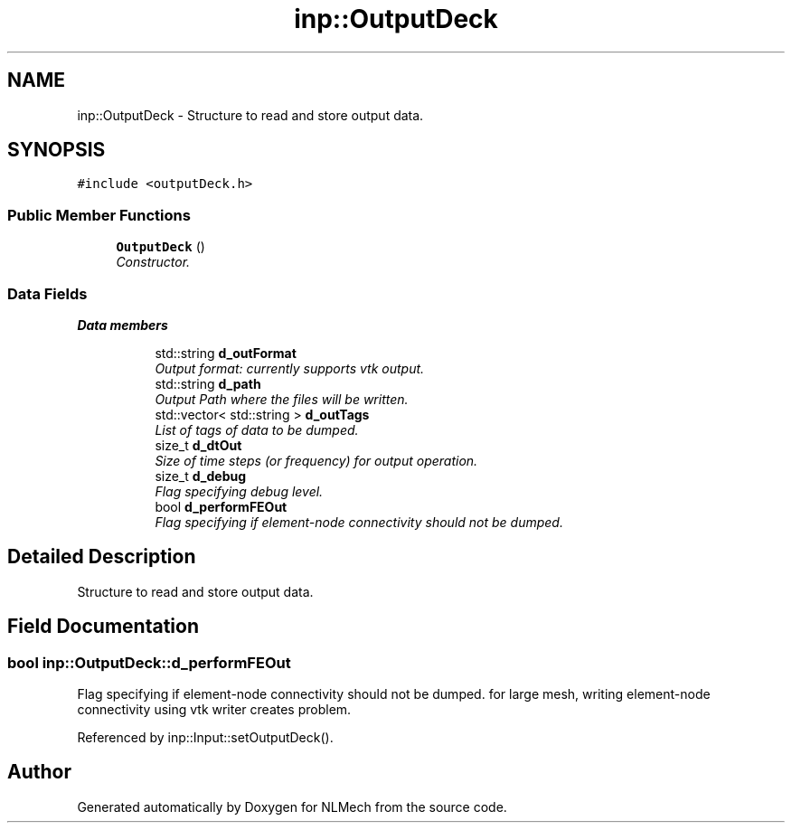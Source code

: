 .TH "inp::OutputDeck" 3 "Thu Apr 4 2019" "NLMech" \" -*- nroff -*-
.ad l
.nh
.SH NAME
inp::OutputDeck \- Structure to read and store output data\&.  

.SH SYNOPSIS
.br
.PP
.PP
\fC#include <outputDeck\&.h>\fP
.SS "Public Member Functions"

.in +1c
.ti -1c
.RI "\fBOutputDeck\fP ()"
.br
.RI "\fIConstructor\&. \fP"
.in -1c
.SS "Data Fields"

.PP
.RI "\fBData members\fP"
.br

.in +1c
.in +1c
.ti -1c
.RI "std::string \fBd_outFormat\fP"
.br
.RI "\fIOutput format: currently supports vtk output\&. \fP"
.ti -1c
.RI "std::string \fBd_path\fP"
.br
.RI "\fIOutput Path where the files will be written\&. \fP"
.ti -1c
.RI "std::vector< std::string > \fBd_outTags\fP"
.br
.RI "\fIList of tags of data to be dumped\&. \fP"
.ti -1c
.RI "size_t \fBd_dtOut\fP"
.br
.RI "\fISize of time steps (or frequency) for output operation\&. \fP"
.ti -1c
.RI "size_t \fBd_debug\fP"
.br
.RI "\fIFlag specifying debug level\&. \fP"
.ti -1c
.RI "bool \fBd_performFEOut\fP"
.br
.RI "\fIFlag specifying if element-node connectivity should not be dumped\&. \fP"
.in -1c
.in -1c
.SH "Detailed Description"
.PP 
Structure to read and store output data\&. 
.SH "Field Documentation"
.PP 
.SS "bool inp::OutputDeck::d_performFEOut"

.PP
Flag specifying if element-node connectivity should not be dumped\&. for large mesh, writing element-node connectivity using vtk writer creates problem\&. 
.PP
Referenced by inp::Input::setOutputDeck()\&.

.SH "Author"
.PP 
Generated automatically by Doxygen for NLMech from the source code\&.
